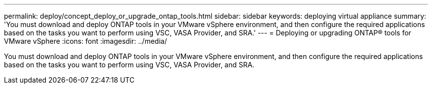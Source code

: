 ---
permalink: deploy/concept_deploy_or_upgrade_ontap_tools.html
sidebar: sidebar
keywords: deploying virtual appliance
summary: 'You must download and deploy ONTAP tools in your VMware vSphere environment, and then configure the required applications based on the tasks you want to perform using VSC, VASA Provider, and SRA.'
---
= Deploying or upgrading ONTAP® tools for VMware vSphere
:icons: font
:imagesdir: ../media/

[.lead]
You must download and deploy ONTAP tools in your VMware vSphere environment, and then configure the required applications based on the tasks you want to perform using VSC, VASA Provider, and SRA.
